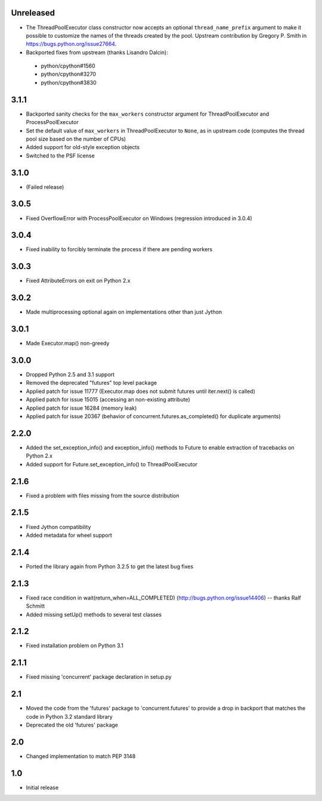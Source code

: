 Unreleased
==========

- The ThreadPoolExecutor class constructor now accepts an optional ``thread_name_prefix``
  argument to make it possible to customize the names of the threads created by the pool.
  Upstream contribution by Gregory P. Smith in https://bugs.python.org/issue27664.
- Backported fixes from upstream (thanks Lisandro Dalcin):

 - python/cpython#1560
 - python/cpython#3270
 - python/cpython#3830


3.1.1
=====

- Backported sanity checks for the ``max_workers`` constructor argument for
  ThreadPoolExecutor and ProcessPoolExecutor
- Set the default value of ``max_workers`` in ThreadPoolExecutor to ``None``,
  as in upstream code (computes the thread pool size based on the number of
  CPUs)
- Added support for old-style exception objects
- Switched to the PSF license


3.1.0
=====

- (Failed release)


3.0.5
=====

- Fixed OverflowError with ProcessPoolExecutor on Windows (regression
  introduced in 3.0.4)


3.0.4
=====

- Fixed inability to forcibly terminate the process if there are pending workers


3.0.3
=====

- Fixed AttributeErrors on exit on Python 2.x


3.0.2
=====

- Made multiprocessing optional again on implementations other than just Jython


3.0.1
=====

- Made Executor.map() non-greedy


3.0.0
=====

- Dropped Python 2.5 and 3.1 support
- Removed the deprecated "futures" top level package
- Applied patch for issue 11777 (Executor.map does not submit futures until
  iter.next() is called)
- Applied patch for issue 15015 (accessing an non-existing attribute)
- Applied patch for issue 16284 (memory leak)
- Applied patch for issue 20367 (behavior of concurrent.futures.as_completed()
  for duplicate arguments)

2.2.0
=====

- Added the set_exception_info() and exception_info() methods to Future
  to enable extraction of tracebacks on Python 2.x
- Added support for Future.set_exception_info() to ThreadPoolExecutor


2.1.6
=====

- Fixed a problem with files missing from the source distribution


2.1.5
=====

- Fixed Jython compatibility
- Added metadata for wheel support


2.1.4
=====

- Ported the library again from Python 3.2.5 to get the latest bug fixes


2.1.3
=====

- Fixed race condition in wait(return_when=ALL_COMPLETED)
  (http://bugs.python.org/issue14406) -- thanks Ralf Schmitt
- Added missing setUp() methods to several test classes


2.1.2
=====

- Fixed installation problem on Python 3.1


2.1.1
=====

- Fixed missing 'concurrent' package declaration in setup.py


2.1
===

- Moved the code from the 'futures' package to 'concurrent.futures' to provide
  a drop in backport that matches the code in Python 3.2 standard library
- Deprecated the old 'futures' package


2.0
===

- Changed implementation to match PEP 3148


1.0
===

- Initial release
